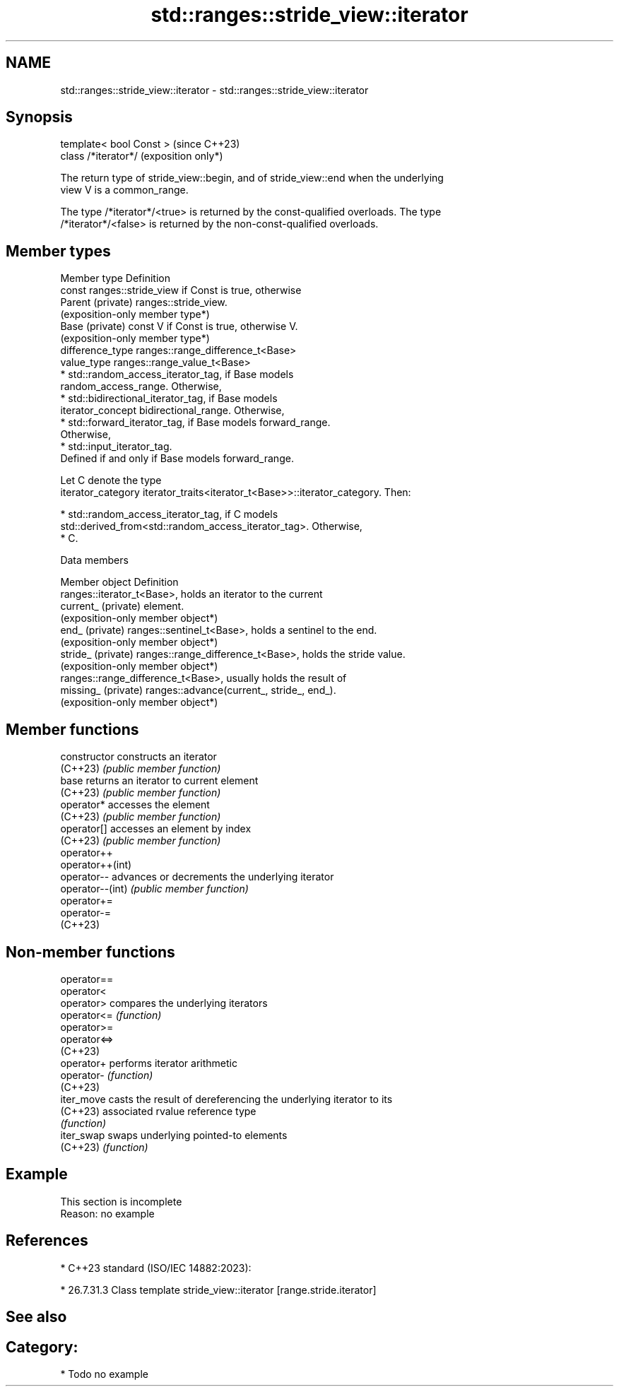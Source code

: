 .TH std::ranges::stride_view::iterator 3 "2024.06.10" "http://cppreference.com" "C++ Standard Libary"
.SH NAME
std::ranges::stride_view::iterator \- std::ranges::stride_view::iterator

.SH Synopsis
   template< bool Const >  (since C++23)
   class /*iterator*/      (exposition only*)

   The return type of stride_view::begin, and of stride_view::end when the underlying
   view V is a common_range.

   The type /*iterator*/<true> is returned by the const-qualified overloads. The type
   /*iterator*/<false> is returned by the non-const-qualified overloads.

.SH Member types

   Member type       Definition
                     const ranges::stride_view if Const is true, otherwise
   Parent (private)  ranges::stride_view.
                     (exposition-only member type*)
   Base (private)    const V if Const is true, otherwise V.
                     (exposition-only member type*)
   difference_type   ranges::range_difference_t<Base>
   value_type        ranges::range_value_t<Base>
                       * std::random_access_iterator_tag, if Base models
                         random_access_range. Otherwise,
                       * std::bidirectional_iterator_tag, if Base models
   iterator_concept      bidirectional_range. Otherwise,
                       * std::forward_iterator_tag, if Base models forward_range.
                         Otherwise,
                       * std::input_iterator_tag.
                     Defined if and only if Base models forward_range.

                     Let C denote the type
   iterator_category iterator_traits<iterator_t<Base>>::iterator_category. Then:

                       * std::random_access_iterator_tag, if C models
                         std::derived_from<std::random_access_iterator_tag>. Otherwise,
                       * C.

   Data members

   Member object      Definition
                      ranges::iterator_t<Base>, holds an iterator to the current
   current_ (private) element.
                      (exposition-only member object*)
   end_ (private)     ranges::sentinel_t<Base>, holds a sentinel to the end.
                      (exposition-only member object*)
   stride_ (private)  ranges::range_difference_t<Base>, holds the stride value.
                      (exposition-only member object*)
                      ranges::range_difference_t<Base>, usually holds the result of
   missing_ (private) ranges::advance(current_, stride_, end_).
                      (exposition-only member object*)

.SH Member functions

   constructor     constructs an iterator
   (C++23)         \fI(public member function)\fP
   base            returns an iterator to current element
   (C++23)         \fI(public member function)\fP
   operator*       accesses the element
   (C++23)         \fI(public member function)\fP
   operator[]      accesses an element by index
   (C++23)         \fI(public member function)\fP
   operator++
   operator++(int)
   operator--      advances or decrements the underlying iterator
   operator--(int) \fI(public member function)\fP
   operator+=
   operator-=
   (C++23)

.SH Non-member functions

   operator==
   operator<
   operator>   compares the underlying iterators
   operator<=  \fI(function)\fP
   operator>=
   operator<=>
   (C++23)
   operator+   performs iterator arithmetic
   operator-   \fI(function)\fP
   (C++23)
   iter_move   casts the result of dereferencing the underlying iterator to its
   (C++23)     associated rvalue reference type
               \fI(function)\fP
   iter_swap   swaps underlying pointed-to elements
   (C++23)     \fI(function)\fP

.SH Example

    This section is incomplete
    Reason: no example

.SH References

     * C++23 standard (ISO/IEC 14882:2023):

     * 26.7.31.3 Class template stride_view::iterator [range.stride.iterator]

.SH See also


.SH Category:
     * Todo no example
